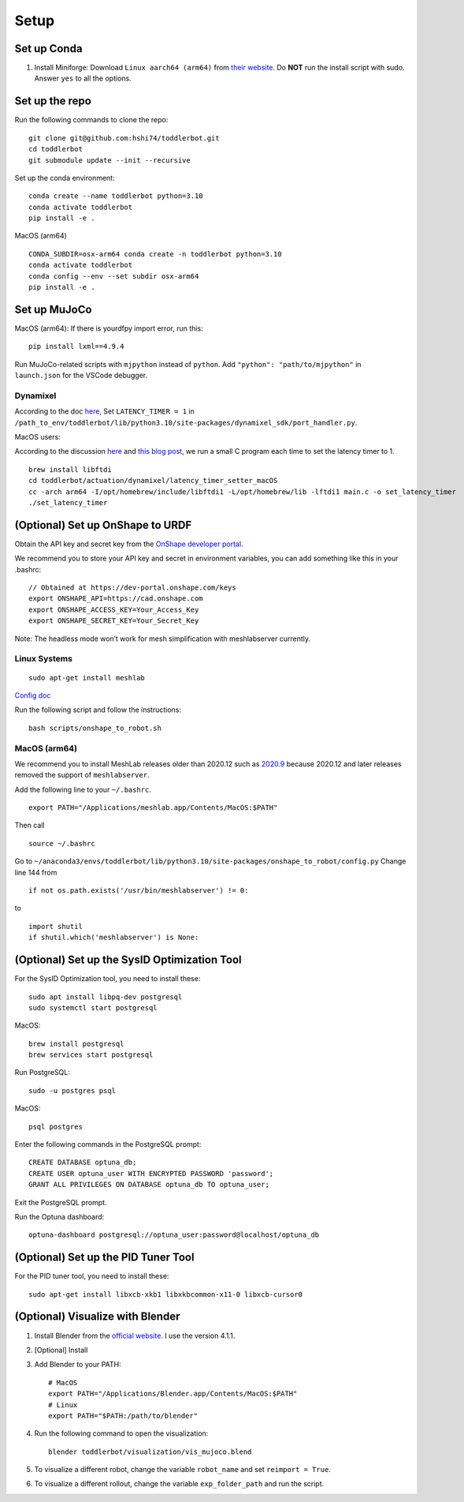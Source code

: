 Setup
=====

Set up Conda
------------

1. Install Miniforge: Download ``Linux aarch64 (arm64)`` from `their
   website <https://github.com/conda-forge/miniforge>`__. Do **NOT** run
   the install script with sudo. Answer ``yes`` to all the options.

Set up the repo
---------------

Run the following commands to clone the repo:

::

   git clone git@github.com:hshi74/toddlerbot.git
   cd toddlerbot
   git submodule update --init --recursive

Set up the conda environment:

::

   conda create --name toddlerbot python=3.10
   conda activate toddlerbot
   pip install -e .

MacOS (arm64)

::

   CONDA_SUBDIR=osx-arm64 conda create -n toddlerbot python=3.10
   conda activate toddlerbot
   conda config --env --set subdir osx-arm64
   pip install -e .

Set up MuJoCo
-------------

MacOS (arm64): If there is yourdfpy import error, run this:

::

   pip install lxml==4.9.4

Run MuJoCo-related scripts with ``mjpython`` instead of ``python``. Add
``"python": "path/to/mjpython"`` in ``launch.json`` for the VSCode
debugger.

Dynamixel
~~~~~~~~~

According to the doc
`here <https://emanual.robotis.com/docs/en/software/dynamixel/dynamixel_sdk/faq/#how-to-change-an-usb-latency-in-dynamixel-sdk>`__,
Set ``LATENCY_TIMER = 1`` in
``/path_to_env/toddlerbot/lib/python3.10/site-packages/dynamixel_sdk/port_handler.py``.

MacOS users:

According to the discussion
`here <https://openbci.com/forum/index.php?p=/discussion/3108/driver-latency-timer-fix-for-macos-11-m1-m2>`__
and `this blog
post <https://www.mattkeeter.com/blog/2022-05-31-xmodem/#ftdi>`__, we
run a small C program each time to set the latency timer to 1.

::

   brew install libftdi
   cd toddlerbot/actuation/dynamixel/latency_timer_setter_macOS
   cc -arch arm64 -I/opt/homebrew/include/libftdi1 -L/opt/homebrew/lib -lftdi1 main.c -o set_latency_timer
   ./set_latency_timer

(Optional) Set up OnShape to URDF
---------------------------------

Obtain the API key and secret key from the `OnShape developer
portal <https://dev-portal.onshape.com/keys>`__.

We recommend you to store your API key and secret in environment
variables, you can add something like this in your .bashrc:

::

   // Obtained at https://dev-portal.onshape.com/keys
   export ONSHAPE_API=https://cad.onshape.com
   export ONSHAPE_ACCESS_KEY=Your_Access_Key
   export ONSHAPE_SECRET_KEY=Your_Secret_Key

Note: The headless mode won’t work for mesh simplification with
meshlabserver currently.

Linux Systems
~~~~~~~~~~~~~

::

   sudo apt-get install meshlab

`Config
doc <https://onshape-to-robot.readthedocs.io/en/latest/config.html>`__

Run the following script and follow the instructions:

::

   bash scripts/onshape_to_robot.sh

MacOS (arm64)
~~~~~~~~~~~~~

We recommend you to install MeshLab releases older than 2020.12 such as
`2020.9 <https://github.com/cnr-isti-vclab/meshlab/releases/tag/Meshlab-2020.09>`__
because 2020.12 and later releases removed the support of
``meshlabserver``.

Add the following line to your ``~/.bashrc``.

::

   export PATH="/Applications/meshlab.app/Contents/MacOS:$PATH"

Then call

::

   source ~/.bashrc

Go to
``~/anaconda3/envs/toddlerbot/lib/python3.10/site-packages/onshape_to_robot/config.py``
Change line 144 from

::

   if not os.path.exists('/usr/bin/meshlabserver') != 0:

to

::

   import shutil
   if shutil.which('meshlabserver') is None:

(Optional) Set up the SysID Optimization Tool
---------------------------------------------

For the SysID Optimization tool, you need to install these:

::

   sudo apt install libpq-dev postgresql
   sudo systemctl start postgresql

MacOS:

::

   brew install postgresql
   brew services start postgresql

Run PostgreSQL:

::

   sudo -u postgres psql

MacOS:

::

   psql postgres

Enter the following commands in the PostgreSQL prompt:

::

   CREATE DATABASE optuna_db;
   CREATE USER optuna_user WITH ENCRYPTED PASSWORD 'password';
   GRANT ALL PRIVILEGES ON DATABASE optuna_db TO optuna_user;

Exit the PostgreSQL prompt.

Run the Optuna dashboard:

::

   optuna-dashboard postgresql://optuna_user:password@localhost/optuna_db

(Optional) Set up the PID Tuner Tool
------------------------------------

For the PID tuner tool, you need to install these:

::

   sudo apt-get install libxcb-xkb1 libxkbcommon-x11-0 libxcb-cursor0

(Optional) Visualize with Blender
---------------------------------

1. Install Blender from the `official
   website <https://www.blender.org/download/>`__. I use the version
   4.1.1.

2. [Optional] Install

3. Add Blender to your PATH:

   ::

       # MacOS
       export PATH="/Applications/Blender.app/Contents/MacOS:$PATH"
       # Linux
       export PATH="$PATH:/path/to/blender"

4. Run the following command to open the visualization:

   ::

       blender toddlerbot/visualization/vis_mujoco.blend

5. To visualize a different robot, change the variable ``robot_name``
   and set ``reimport = True``.

6. To visualize a different rollout, change the variable
   ``exp_folder_path`` and run the script.
